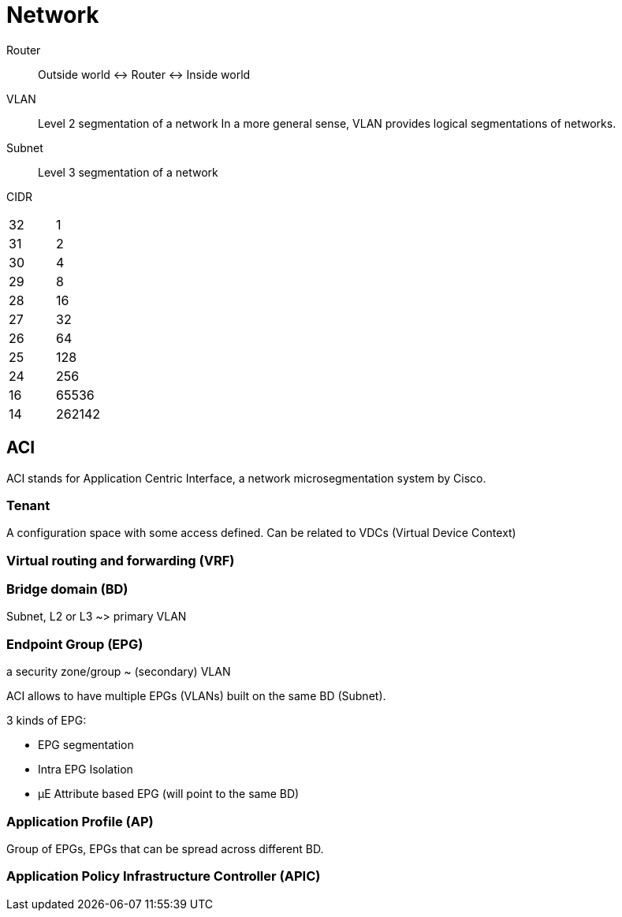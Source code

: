 # Network

Router::
Outside world <-> Router <-> Inside world

VLAN:: Level 2 segmentation of a network
In a more general sense, VLAN provides logical segmentations of networks.

Subnet:: Level 3 segmentation of a network


CIDR::

|=======
| 32 | 1
| 31 | 2
| 30 | 4
| 29 | 8
| 28 | 16
| 27 | 32
| 26 | 64
| 25 | 128
| 24 | 256
| 16 | 65536
| 14 | 262142
|=======

## ACI

ACI stands for Application Centric Interface, a network microsegmentation system by Cisco.

### Tenant

A configuration space with some access defined. Can be related to VDCs (Virtual Device Context)

### Virtual routing and forwarding (VRF)

### Bridge domain (BD)

Subnet, L2 or L3 ~> primary VLAN

### Endpoint Group (EPG)

a security zone/group ~ (secondary) VLAN

ACI allows to have multiple EPGs (VLANs) built on the same BD (Subnet).

3 kinds of EPG:

- EPG segmentation
- Intra EPG Isolation
- µE Attribute based EPG (will point to the same BD)


### Application Profile (AP)

Group of EPGs, EPGs that can be spread across different BD.

### Application Policy Infrastructure Controller (APIC)

